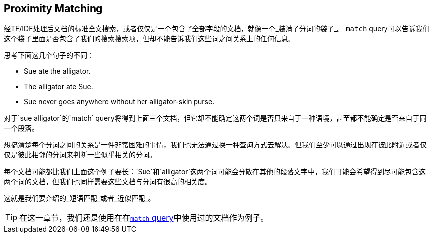 [[近似匹配]]
== Proximity Matching

经TF/IDF处理后文档的标准全文搜索，或者仅仅是一个包含了全部字段的文档，就像一个_装满了分词的袋子_。((("proximity matching"))) `match` query可以告诉我们这个袋子里面是否包含了我们的搜索搜索项，但却不能告诉我们这些词之间关系上的任何信息。


思考下面这几个句子的不同：

* Sue ate the alligator.
* The alligator ate Sue.
* Sue never goes anywhere without her alligator-skin purse.

对于`sue alligator`的`match` query将得到上面三个文档，但它却不能确定这两个词是否只来自于一种语境，甚至都不能确定是否来自于同一个段落。

想搞清楚每个分词之间的关系是一件非常困难的事情，我们也无法通过换一种查询方式去解决。但我们至少可以通过出现在彼此附近或者仅仅是彼此相邻的分词来判断一些似乎相关的分词。

每个文档可能都比我们上面这个例子要长：`Sue`和`alligator`这两个词可能会分散在其他的段落文字中，我们可能会希望得到尽可能包含这两个词的文档，但我们也同样需要这些文档与分词有很高的相关度。

这就是我们要介绍的_短语匹配_或者_近似匹配_。

[TIP]
==================================================

在这一章节，我们还是使用在在<<match-test-data,`match` query>>中使用过的文档作为例子。

==================================================
